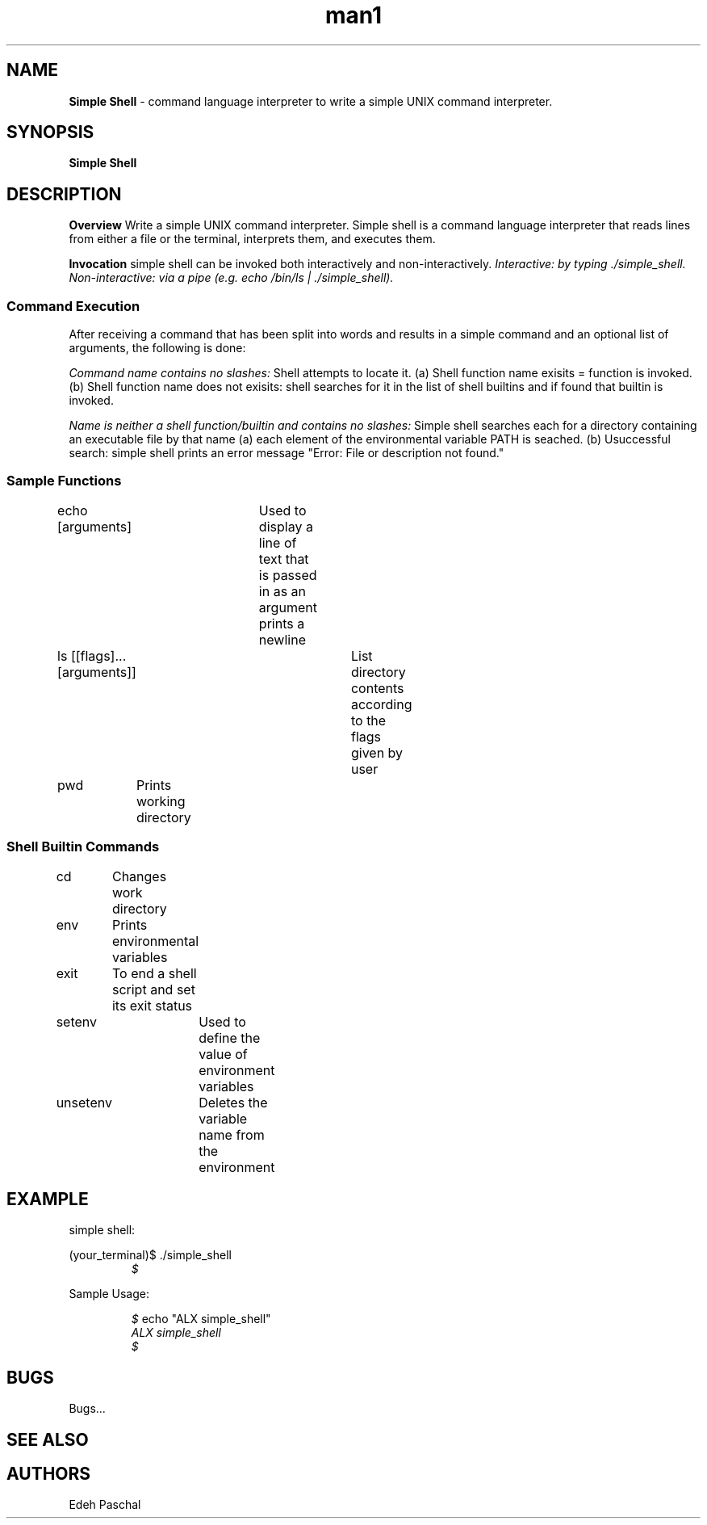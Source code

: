 .TH man1 "28 August 2024" "0x16. C - simple_shell"
.SH NAME
.B Simple Shell
- command language interpreter to write a simple UNIX command interpreter.
.sp
.SH SYNOPSIS
.B Simple Shell
.sp
.SH DESCRIPTION
.B Overview
Write a simple UNIX command interpreter.
Simple shell is a command language interpreter that reads lines from either a file or the
terminal, interprets them, and executes them.
.sp
.B Invocation
simple shell can be invoked both interactively and non-interactively.
.I Interactive: by typing ./simple_shell.
.I Non-interactive: via a pipe (e.g. echo "/bin/ls" | ./simple_shell).
.sp
.SS Command Execution
After receiving a command that has been split into words and results in a simple command and an optional list of arguments, the following is done:
.sp
.I Command name contains no slashes:
Shell attempts to locate it.
(a) Shell function name exisits = function is invoked.
(b) Shell function name does not exisits: shell searches for it in the list of shell builtins and if found that builtin is invoked.
.sp
.I Name is neither a shell function/builtin and contains no slashes:
Simple shell searches each for a directory containing an executable file by that name
(a) each element of the environmental variable PATH is seached.
(b) Usuccessful search: simple shell prints an error message "Error: File or description not found."
.sp
.SS Sample Functions
.sp
echo [arguments]	Used to display a line of text that is passed in as an argument prints a newline
.sp
ls [[flags]...[arguments]]	List directory contents according to the flags given by user
.sp
pwd	Prints working directory
.sp
.SS Shell Builtin Commands
.sp
cd	Changes work directory
.sp
env	Prints environmental variables
.sp
exit	To end a shell script and set its exit status
.sp
setenv	Used to define the value of environment variables
.sp
unsetenv	Deletes the variable name from the environment
.sp
.SH EXAMPLE
simple shell:
.sp
(your_terminal)$ ./simple_shell
.RE
.RS
.I $
.RE
.sp
Sample Usage:
.sp
.RS
.I $
echo "ALX simple_shell"
.RE
.RS
.I ALX simple_shell
.RE
.RS
.I $
.sp
.SH BUGS
Bugs...
.SH SEE ALSO
.sp
.SH AUTHORS
Edeh Paschal
